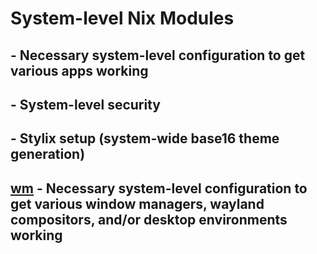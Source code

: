 * System-level Nix Modules
** - Necessary system-level configuration to get various apps working
** - System-level security
** - Stylix setup (system-wide base16 theme generation)
** [[file:wm/][wm]] - Necessary system-level configuration to get various window managers, wayland compositors, and/or desktop environments working
